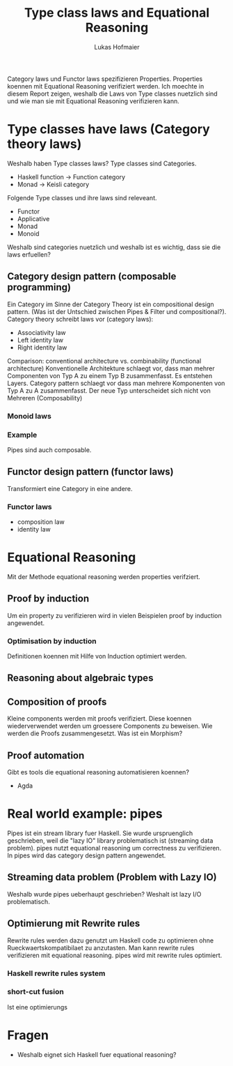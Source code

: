 #+TITLE: Type class laws and Equational Reasoning
#+AUTHOR: Lukas Hofmaier

Category laws und Functor laws spezifizieren Properties. 
Properties koennen mit Equational Reasoning verifiziert werden.
Ich moechte in diesem Report zeigen, weshalb die Laws von Type classes nuetzlich sind und wie man sie mit Equational Reasoning verifizieren kann.

* Type classes have laws (Category theory laws)
Weshalb haben Type classes laws? 
Type classes sind Categories.
- Haskell function -> Function category
- Monad -> Keisli category

Folgende Type classes und ihre laws sind releveant.
- Functor
- Applicative
- Monad
- Monoid

Weshalb sind categories nuetzlich und weshalb ist es wichtig, dass sie die laws erfuellen?
** Category design pattern (composable programming)
Ein Category im Sinne der Category Theory ist ein compositional design pattern.
(Was ist der Untschied zwischen Pipes & Filter und compositional?).
Category theory schreibt laws vor (category laws):
- Associativity law
- Left identity law
- Right identity law

Comparison: conventional architecture vs. combinability (functional architecture)
Konventionelle Architekture schlaegt vor, dass man mehrer Componenten von Typ A zu einem Typ B zusammenfasst. 
Es entstehen Layers.
Category pattern schlaegt vor dass man mehrere Komponenten von Typ A zu A zusammenfasst. 
Der neue Typ unterscheidet sich nicht von Mehreren (Composability)
*** Monoid laws
*** Example
Pipes sind auch composable.
** Functor design pattern (functor laws)
Transformiert eine Category in eine andere.
*** Functor laws
- composition law
- identity law
* Equational Reasoning
Mit der Methode equational reasoning werden properties verifziert. 
** Proof by induction
Um ein property zu verifizieren wird in vielen Beispielen proof by induction angewendet.
*** Optimisation by induction
Definitionen koennen mit Hilfe von Induction optimiert werden.
** Reasoning about algebraic types
** Composition of proofs
Kleine components werden mit proofs verifiziert. 
Diese koennen wiederverwendet werden um groessere Components zu beweisen.
Wie werden die Proofs zusammengesetzt.
Was ist ein Morphism?
** Proof automation
Gibt es tools die equational reasoning automatisieren koennen?
- Agda
* Real world example: pipes
Pipes ist ein stream library fuer Haskell. 
Sie wurde urspruenglich geschrieben, weil die "lazy IO" library problematisch ist (streaming data problem).
pipes nutzt equational reasoning um correctness zu verifizieren.
In pipes wird das category design pattern angewendet.
** Streaming data problem (Problem with Lazy IO)
Weshalb wurde pipes ueberhaupt geschrieben? Weshalt ist lazy I/O problematisch.
** Optimierung mit Rewrite rules
Rewrite rules werden dazu genutzt um Haskell code zu optimieren ohne Rueckwaertskompatibilaet zu anzutasten.
Man kann rewrite rules verifizieren mit equational reasoning.
pipes wird mit rewrite rules optimiert.
*** Haskell rewrite rules system
*** short-cut fusion
Ist eine optimierungs 
* Fragen
- Weshalb eignet sich Haskell fuer equational reasoning?
